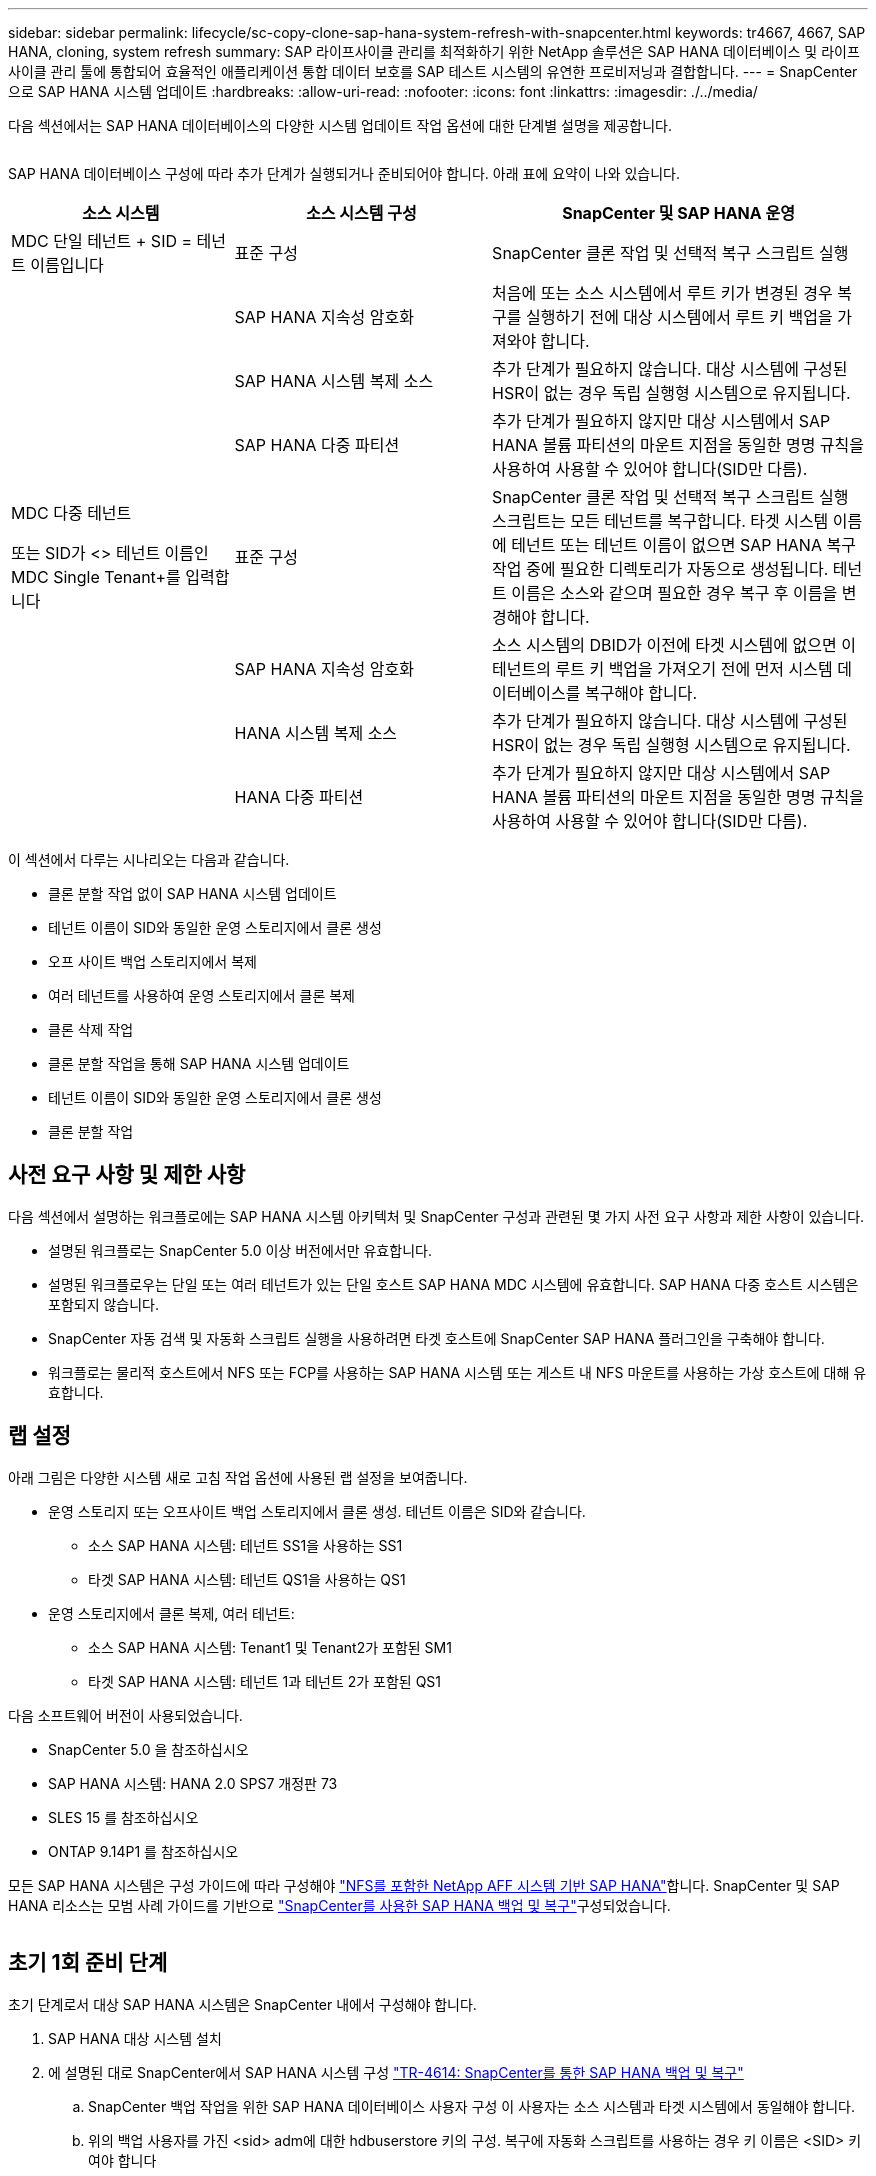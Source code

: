 ---
sidebar: sidebar 
permalink: lifecycle/sc-copy-clone-sap-hana-system-refresh-with-snapcenter.html 
keywords: tr4667, 4667, SAP HANA, cloning, system refresh 
summary: SAP 라이프사이클 관리를 최적화하기 위한 NetApp 솔루션은 SAP HANA 데이터베이스 및 라이프사이클 관리 툴에 통합되어 효율적인 애플리케이션 통합 데이터 보호를 SAP 테스트 시스템의 유연한 프로비저닝과 결합합니다. 
---
= SnapCenter으로 SAP HANA 시스템 업데이트
:hardbreaks:
:allow-uri-read: 
:nofooter: 
:icons: font
:linkattrs: 
:imagesdir: ./../media/


다음 섹션에서는 SAP HANA 데이터베이스의 다양한 시스템 업데이트 작업 옵션에 대한 단계별 설명을 제공합니다.

image:sc-copy-clone-image7.png[""]

SAP HANA 데이터베이스 구성에 따라 추가 단계가 실행되거나 준비되어야 합니다. 아래 표에 요약이 나와 있습니다.

[cols="26%,30%,44%"]
|===
| 소스 시스템 | 소스 시스템 구성 | SnapCenter 및 SAP HANA 운영 


| MDC 단일 테넌트 + SID = 테넌트 이름입니다 | 표준 구성 | SnapCenter 클론 작업 및 선택적 복구 스크립트 실행 


|  | SAP HANA 지속성 암호화 | 처음에 또는 소스 시스템에서 루트 키가 변경된 경우 복구를 실행하기 전에 대상 시스템에서 루트 키 백업을 가져와야 합니다. 


|  | SAP HANA 시스템 복제 소스 | 추가 단계가 필요하지 않습니다. 대상 시스템에 구성된 HSR이 없는 경우 독립 실행형 시스템으로 유지됩니다. 


|  | SAP HANA 다중 파티션 | 추가 단계가 필요하지 않지만 대상 시스템에서 SAP HANA 볼륨 파티션의 마운트 지점을 동일한 명명 규칙을 사용하여 사용할 수 있어야 합니다(SID만 다름). 


 a| 
MDC 다중 테넌트

또는 SID가 <> 테넌트 이름인 MDC Single Tenant+를 입력합니다
| 표준 구성 | SnapCenter 클론 작업 및 선택적 복구 스크립트 실행 스크립트는 모든 테넌트를 복구합니다. 타겟 시스템 이름에 테넌트 또는 테넌트 이름이 없으면 SAP HANA 복구 작업 중에 필요한 디렉토리가 자동으로 생성됩니다. 테넌트 이름은 소스와 같으며 필요한 경우 복구 후 이름을 변경해야 합니다. 


|  | SAP HANA 지속성 암호화 | 소스 시스템의 DBID가 이전에 타겟 시스템에 없으면 이 테넌트의 루트 키 백업을 가져오기 전에 먼저 시스템 데이터베이스를 복구해야 합니다. 


|  | HANA 시스템 복제 소스 | 추가 단계가 필요하지 않습니다. 대상 시스템에 구성된 HSR이 없는 경우 독립 실행형 시스템으로 유지됩니다. 


|  | HANA 다중 파티션 | 추가 단계가 필요하지 않지만 대상 시스템에서 SAP HANA 볼륨 파티션의 마운트 지점을 동일한 명명 규칙을 사용하여 사용할 수 있어야 합니다(SID만 다름). 
|===
이 섹션에서 다루는 시나리오는 다음과 같습니다.

* 클론 분할 작업 없이 SAP HANA 시스템 업데이트
* 테넌트 이름이 SID와 동일한 운영 스토리지에서 클론 생성
* 오프 사이트 백업 스토리지에서 복제
* 여러 테넌트를 사용하여 운영 스토리지에서 클론 복제
* 클론 삭제 작업
* 클론 분할 작업을 통해 SAP HANA 시스템 업데이트
* 테넌트 이름이 SID와 동일한 운영 스토리지에서 클론 생성
* 클론 분할 작업




== 사전 요구 사항 및 제한 사항

다음 섹션에서 설명하는 워크플로에는 SAP HANA 시스템 아키텍처 및 SnapCenter 구성과 관련된 몇 가지 사전 요구 사항과 제한 사항이 있습니다.

* 설명된 워크플로는 SnapCenter 5.0 이상 버전에서만 유효합니다.
* 설명된 워크플로우는 단일 또는 여러 테넌트가 있는 단일 호스트 SAP HANA MDC 시스템에 유효합니다. SAP HANA 다중 호스트 시스템은 포함되지 않습니다.
* SnapCenter 자동 검색 및 자동화 스크립트 실행을 사용하려면 타겟 호스트에 SnapCenter SAP HANA 플러그인을 구축해야 합니다.
* 워크플로는 물리적 호스트에서 NFS 또는 FCP를 사용하는 SAP HANA 시스템 또는 게스트 내 NFS 마운트를 사용하는 가상 호스트에 대해 유효합니다.




== 랩 설정

아래 그림은 다양한 시스템 새로 고침 작업 옵션에 사용된 랩 설정을 보여줍니다.

* 운영 스토리지 또는 오프사이트 백업 스토리지에서 클론 생성. 테넌트 이름은 SID와 같습니다.
+
** 소스 SAP HANA 시스템: 테넌트 SS1을 사용하는 SS1
** 타겟 SAP HANA 시스템: 테넌트 QS1을 사용하는 QS1


* 운영 스토리지에서 클론 복제, 여러 테넌트:
+
** 소스 SAP HANA 시스템: Tenant1 및 Tenant2가 포함된 SM1
** 타겟 SAP HANA 시스템: 테넌트 1과 테넌트 2가 포함된 QS1




다음 소프트웨어 버전이 사용되었습니다.

* SnapCenter 5.0 을 참조하십시오
* SAP HANA 시스템: HANA 2.0 SPS7 개정판 73
* SLES 15 를 참조하십시오
* ONTAP 9.14P1 를 참조하십시오


모든 SAP HANA 시스템은 구성 가이드에 따라 구성해야 https://docs.netapp.com/us-en/netapp-solutions-sap/bp/saphana_aff_nfs_introduction.html["NFS를 포함한 NetApp AFF 시스템 기반 SAP HANA"]합니다. SnapCenter 및 SAP HANA 리소스는 모범 사례 가이드를 기반으로 https://docs.netapp.com/us-en/netapp-solutions-sap/backup/saphana-br-scs-overview.html["SnapCenter를 사용한 SAP HANA 백업 및 복구"]구성되었습니다.

image:sc-copy-clone-image16.png[""]



== 초기 1회 준비 단계

초기 단계로서 대상 SAP HANA 시스템은 SnapCenter 내에서 구성해야 합니다.

. SAP HANA 대상 시스템 설치
. 에 설명된 대로 SnapCenter에서 SAP HANA 시스템 구성 https://docs.netapp.com/us-en/netapp-solutions-sap/backup/saphana-br-scs-overview.html["TR-4614: SnapCenter를 통한 SAP HANA 백업 및 복구"]
+
.. SnapCenter 백업 작업을 위한 SAP HANA 데이터베이스 사용자 구성 이 사용자는 소스 시스템과 타겟 시스템에서 동일해야 합니다.
.. 위의 백업 사용자를 가진 <sid> adm에 대한 hdbuserstore 키의 구성. 복구에 자동화 스크립트를 사용하는 경우 키 이름은 <SID> 키여야 합니다
.. 타겟 호스트에 SnapCenter SAP HANA 플러그인 구축 SAP HANA 시스템은 SnapCenter에 의해 자동으로 검색됩니다.
.. SAP HANA 리소스 보호 구성(선택 사항)




초기 설치 후 첫 번째 SAP 시스템 새로 고침 작업은 다음 단계를 통해 준비됩니다.

. 대상 SAP HANA 시스템을 종료합니다
. SAP HANA 데이터 볼륨을 마운트 해제합니다.


대상 시스템에서 실행해야 하는 스크립트를 SnapCenter allowed commands config 파일에 추가해야 합니다.

....
hana-7:/opt/NetApp/snapcenter/scc/etc # cat /opt/NetApp/snapcenter/scc/etc/allowed_commands.config
command: mount
command: umount
command: /mnt/sapcc-share/SAP-System-Refresh/sc-system-refresh.sh
hana-7:/opt/NetApp/snapcenter/scc/etc #
....


== 테넌트 이름이 SID와 같은 운영 스토리지에서 클론 생성

이 섹션에서는 소스 및 타겟 시스템의 테넌트 이름이 SID와 동일한 SAP HANA 시스템 새로 고침 워크플로우에 대해 설명합니다. 스토리지 클론 복제는 기본 스토리지에서 실행되며 스크립트로 복구가 자동화됩니다. `sc-system-refresh.sh`

image:sc-copy-clone-image17.png[""]

워크플로는 다음 단계로 구성됩니다.

. 소스 시스템에서 SAP HANA 지속성 암호화를 사용하는 경우 암호화 루트 키를 한 번 가져와야 합니다. 소스 시스템에서 키가 변경된 경우에도 가져오기가 필요합니다. 장을 참조하십시오 link:sc-copy-clone-considerations-for-sap-hana-system-refresh-operations-using-snapshot-backups.html[""스토리지 스냅샷 백업을 사용한 SAP HANA 시스템 업데이트 작업에 대한 고려사항""]
. 타겟 SAP HANA 시스템이 SnapCenter에서 보호되어 있는 경우 먼저 보호를 제거해야 합니다.
. SnapCenter 클론 생성 워크플로우
+
.. 소스 SAP HANA 시스템 SS1에서 Snapshot 백업을 선택합니다.
.. 타겟 호스트를 선택하고 타겟 호스트의 스토리지 네트워크 인터페이스를 제공합니다.
.. 예제 QS1에서 대상 시스템의 SID를 제공합니다
.. 필요에 따라 사후 클론 작업으로 복구용 스크립트를 제공합니다.


. SnapCenter 클론 생성 작업
+
.. 소스 SAP HANA 시스템에서 선택한 스냅샷 백업을 기반으로 FlexClone 볼륨을 생성합니다.
.. FlexClone 볼륨을 대상 호스트 스토리지 네트워크 인터페이스 또는 igroup으로 내보냅니다.
.. 타겟 호스트에서 마운트 FlexClone 볼륨의 마운트 작업을 실행합니다.
.. 이전에 구성한 경우 클론 후 작업 복구 스크립트를 실행합니다. 그렇지 않으면 SnapCenter 워크플로우가 완료될 때 복구를 수동으로 수행해야 합니다.
+
*** 시스템 데이터베이스 복구
*** 테넌트 이름이 QS1인 테넌트 데이터베이스 복구




. 필요한 경우 SnapCenter에서 타겟 SAP HANA 리소스를 보호합니다.


다음 스크린샷은 필요한 단계를 보여 줍니다.

. 소스 시스템 SS1에서 스냅샷 백업을 선택하고 클론 을 클릭합니다.


image:sc-copy-clone-image18.png[""]

. 대상 시스템 QS1이 설치된 호스트를 선택합니다. 목표 SID로 QS1을 입력합니다. NFS 내보내기 IP 주소는 타겟 호스트의 스토리지 네트워크 인터페이스여야 합니다.
+

NOTE: 입력된 대상 SID는 SnapCenter에서 클론된 리소스를 관리하는 방법을 제어합니다. 타겟 SID가 있는 리소스가 이미 SnapCenter에 구성되어 있고 플러그인 호스트와 일치하는 경우 SnapCenter는 이 리소스에 클론을 할당합니다. SID가 타겟 호스트에 구성되어 있지 않으면 SnapCenter에서 새 리소스를 생성합니다.

+

NOTE: 클론 생성 워크플로우를 시작하기 전에 타겟 시스템 리소스와 호스트가 SnapCenter에 구성되어 있어야 합니다. 그렇지 않으면 SnapCenter에서 생성한 새 리소스는 자동 검색을 지원하지 않으며 설명된 워크플로가 작동하지 않습니다.



image:sc-copy-clone-image19.png[""]

Fibre Channel SAN 설정에서는 내보내기 IP 주소가 필요하지 않지만 다음 화면에서 사용된 프로토콜을 제공해야 합니다.


NOTE: 스크린샷은 FiberChannel 연결을 사용하는 다른 랩 설정을 보여 줍니다.

image:sc-copy-clone-image20.png[""]

image:sc-copy-clone-image21.png[""]

Azure NetApp Files와 수동 QoS 용량 풀을 사용하면 새 볼륨의 최대 처리량을 제공해야 합니다. 용량 풀에 충분한 여유 공간이 있는지 확인하십시오. 그렇지 않으면 클론 복제 워크플로우가 실패합니다.


NOTE: 스크린샷은 Azure NetApp Files를 사용하여 Microsoft Azure에서 실행되는 다른 랩 설정을 보여 줍니다.

image:sc-copy-clone-image22.png[""]

. 필요한 명령줄 옵션과 함께 선택적 클론 후 스크립트를 입력합니다. 이 예에서는 사후 클론 스크립트를 사용하여 SAP HANA 데이터베이스 복구를 실행합니다.


image:sc-copy-clone-image23.png[""]


NOTE: 앞에서 설명한 대로 복구 스크립트 사용은 선택 사항입니다. SnapCenter 클론 생성 워크플로우가 완료된 후에도 수동으로 복구를 수행할 수도 있습니다.


NOTE: 복구 작업을 위한 스크립트는 지우기 로그 작업을 사용하여 SAP HANA 데이터베이스를 스냅샷의 특정 시점으로 복구하고 전달 복구를 실행하지 않습니다. 특정 시점으로 정방향 복구가 필요한 경우 수동으로 복구를 수행해야 합니다. 수동 전달 복구에서는 소스 시스템의 로그 백업을 타겟 호스트에서 사용할 수도 있어야 합니다.

. SnapCenter의 작업 세부 정보 화면에 작업 진행률이 표시됩니다. 또한 작업 세부 정보는 데이터베이스 복구를 포함한 전체 런타임이 3분 미만임을 보여 줍니다.


image:sc-copy-clone-image24.png[""]

. 스크립트의 로그 파일에는 `sc-system-refresh` 복구 작업에 대해 실행된 여러 단계가 표시됩니다. 스크립트는 시스템 데이터베이스에서 테넌트 목록을 읽고 모든 기존 테넌트의 복구를 실행합니다.


....
20240425112328###hana-7###sc-system-refresh.sh: Script version: 3.0
hana-7:/mnt/sapcc-share/SAP-System-Refresh # cat sap-system-refresh-QS1.log
20240425112328###hana-7###sc-system-refresh.sh: ******************* Starting script: recovery operation **************************
20240425112328###hana-7###sc-system-refresh.sh: Recover system database.
20240425112328###hana-7###sc-system-refresh.sh: /usr/sap/QS1/HDB11/exe/Python/bin/python /usr/sap/QS1/HDB11/exe/python_support/recoverSys.py --command "RECOVER DATA USING SNAPSHOT CLEAR LOG"
20240425112346###hana-7###sc-system-refresh.sh: Wait until SAP HANA database is started ....
20240425112347###hana-7###sc-system-refresh.sh: Status: YELLOW
20240425112357###hana-7###sc-system-refresh.sh: Status: YELLOW
20240425112407###hana-7###sc-system-refresh.sh: Status: YELLOW
20240425112417###hana-7###sc-system-refresh.sh: Status: YELLOW
20240425112428###hana-7###sc-system-refresh.sh: Status: YELLOW
20240425112438###hana-7###sc-system-refresh.sh: Status: YELLOW
20240425112448###hana-7###sc-system-refresh.sh: Status: GREEN
20240425112448###hana-7###sc-system-refresh.sh: HANA system database started.
20240425112448###hana-7###sc-system-refresh.sh: Checking connection to system database.
20240425112448###hana-7###sc-system-refresh.sh: /usr/sap/QS1/SYS/exe/hdb/hdbsql -U QS1KEY 'select * from sys.m_databases;'
DATABASE_NAME,DESCRIPTION,ACTIVE_STATUS,ACTIVE_STATUS_DETAILS,OS_USER,OS_GROUP,RESTART_MODE,FALLBACK_SNAPSHOT_CREATE_TIME
"SYSTEMDB","SystemDB-QS1-11","YES","","","","DEFAULT",?
"QS1","QS1-11","NO","ACTIVE","","","DEFAULT",?
2 rows selected (overall time 16.225 msec; server time 860 usec)
20240425112448###hana-7###sc-system-refresh.sh: Succesfully connected to system database.
20240425112449###hana-7###sc-system-refresh.sh: Tenant databases to recover: QS1
20240425112449###hana-7###sc-system-refresh.sh: Found inactive tenants(QS1) and starting recovery
20240425112449###hana-7###sc-system-refresh.sh: Recover tenant database QS1.
20240425112449###hana-7###sc-system-refresh.sh: /usr/sap/QS1/SYS/exe/hdb/hdbsql -U QS1KEY RECOVER DATA FOR QS1 USING SNAPSHOT CLEAR LOG
0 rows affected (overall time 22.138599 sec; server time 22.136268 sec)
20240425112511###hana-7###sc-system-refresh.sh: Checking availability of Indexserver for tenant QS1.
20240425112511###hana-7###sc-system-refresh.sh: Recovery of tenant database QS1 succesfully finished.
20240425112511###hana-7###sc-system-refresh.sh: Status: GREEN
20240425112511###hana-7###sc-system-refresh.sh: ******************* Finished script: recovery operation **************************
hana-7:/mnt/sapcc-share/SAP-System-Refresh
....
. SnapCenter 작업이 완료되면 소스 시스템의 토폴로지 뷰 내에 클론이 표시됩니다.


image:sc-copy-clone-image25.png[""]

. SAP HANA 데이터베이스가 현재 실행 중입니다.
. 타겟 SAP HANA 시스템을 보호하려면 타겟 시스템 리소스를 클릭하여 자동 검색을 실행해야 합니다.


image:sc-copy-clone-image26.png[""]

자동 검색 프로세스가 완료되면 새 클론 볼륨이 Storage footprint(저장 공간) 섹션에 나열됩니다.

image:sc-copy-clone-image27.png[""]

리소스를 다시 클릭하면 새로 고쳐진 QS1 시스템에 대해 데이터 보호를 구성할 수 있습니다.

image:sc-copy-clone-image28.png[""]



== 오프 사이트 백업 스토리지에서 복제

이 섹션에서는 소스 및 타겟 시스템의 테넌트 이름이 SID와 동일한 SAP HANA 시스템 새로 고침 워크플로우에 대해 설명합니다. 스토리지 클론 생성은 오프 사이트 백업 스토리지에서 실행되고 sc-system-refresh.sh 스크립트를 사용하여 추가로 자동화됩니다.

image:sc-copy-clone-image29.png[""] 기본 백업 스토리지 클론 복제와 외부 백업 스토리지 클론 복제 간의 SAP HANA 시스템 업데이트 워크플로우의 유일한 차이점은 SnapCenter에서 스냅샷 백업을 선택한다는 것입니다. 오프사이트 백업 스토리지 클론 복제의 경우, 먼저 보조 백업을 선택한 다음 스냅샷 백업을 선택해야 합니다.

image:sc-copy-clone-image30.png[""]

선택한 백업에 대한 보조 저장소 위치가 여러 개인 경우 필요한 대상 볼륨을 선택해야 합니다.

image:sc-copy-clone-image31.png[""]

이후의 모든 단계는 운영 스토리지에서 클론 복제를 위한 워크플로우와 동일합니다.



== 여러 테넌트가 있는 SAP HANA 시스템의 클론 복제

이 섹션에서는 여러 테넌트가 포함된 SAP HANA 시스템 새로 고침 워크플로우에 대해 설명합니다. 스토리지 클론 복제는 기본 스토리지에서 실행되며 스크립트를 사용하여 추가적으로 자동화됩니다. `sc-system-refresh.sh`

image:sc-copy-clone-image32.png[""]

SnapCenter의 필수 단계는 "테넌트 이름이 SID와 같은 운영 스토리지에서 클론 생성" 섹션에 설명된 단계와 동일합니다. 유일한 차이점은 모든 테넌트가 복구되는 스크립트 내의 테넌트 복구 `sc-system-refresh.sh`작업입니다.

....
20240430070214###hana-7###sc-system-refresh.sh: **********************************************************************************
20240430070214###hana-7###sc-system-refresh.sh: Script version: 3.0
20240430070214###hana-7###sc-system-refresh.sh: ******************* Starting script: recovery operation **************************
20240430070214###hana-7###sc-system-refresh.sh: Recover system database.
20240430070214###hana-7###sc-system-refresh.sh: /usr/sap/QS1/HDB11/exe/Python/bin/python /usr/sap/QS1/HDB11/exe/python_support/recoverSys.py --command "RECOVER DATA USING SNAPSHOT CLEAR LOG"
[140310725887808, 0.008] >> starting recoverSys (at Tue Apr 30 07:02:15 2024)
[140310725887808, 0.008] args: ()
[140310725887808, 0.008] keys: \{'command': 'RECOVER DATA USING SNAPSHOT CLEAR LOG'}
using logfile /usr/sap/QS1/HDB11/hana-7/trace/backup.log
recoverSys started: ============2024-04-30 07:02:15 ============
testing master: hana-7
hana-7 is master
shutdown database, timeout is 120
stop system
stop system on: hana-7
stopping system: 2024-04-30 07:02:15
stopped system: 2024-04-30 07:02:15
creating file recoverInstance.sql
restart database
restart master nameserver: 2024-04-30 07:02:20
start system: hana-7
sapcontrol parameter: ['-function', 'Start']
sapcontrol returned successfully:
2024-04-30T07:02:32-04:00 P0023828 18f2eab9331 INFO RECOVERY RECOVER DATA finished successfully
recoverSys finished successfully: 2024-04-30 07:02:33
[140310725887808, 17.548] 0
[140310725887808, 17.548] << ending recoverSys, rc = 0 (RC_TEST_OK), after 17.540 secs
20240430070233###hana-7###sc-system-refresh.sh: Wait until SAP HANA database is started ....
20240430070233###hana-7###sc-system-refresh.sh: Status: GRAY
20240430070243###hana-7###sc-system-refresh.sh: Status: GRAY
20240430070253###hana-7###sc-system-refresh.sh: Status: GRAY
20240430070304###hana-7###sc-system-refresh.sh: Status: GRAY
20240430070314###hana-7###sc-system-refresh.sh: Status: GREEN
20240430070314###hana-7###sc-system-refresh.sh: HANA system database started.
20240430070314###hana-7###sc-system-refresh.sh: Checking connection to system database.
20240430070314###hana-7###sc-system-refresh.sh: /usr/sap/QS1/SYS/exe/hdb/hdbsql -U QS1KEY 'select * from sys.m_databases;'
20240430070314###hana-7###sc-system-refresh.sh: Succesfully connected to system database.
20240430070314###hana-7###sc-system-refresh.sh: Tenant databases to recover: TENANT2
TENANT1
20240430070314###hana-7###sc-system-refresh.sh: Found inactive tenants(TENANT2
TENANT1) and starting recovery
20240430070314###hana-7###sc-system-refresh.sh: Recover tenant database TENANT2.
20240430070314###hana-7###sc-system-refresh.sh: /usr/sap/QS1/SYS/exe/hdb/hdbsql -U QS1KEY RECOVER DATA FOR TENANT2 USING SNAPSHOT CLEAR LOG
20240430070335###hana-7###sc-system-refresh.sh: Checking availability of Indexserver for tenant TENANT2.
20240430070335###hana-7###sc-system-refresh.sh: Recovery of tenant database TENANT2 succesfully finished.
20240430070335###hana-7###sc-system-refresh.sh: Status: GREEN
20240430070335###hana-7###sc-system-refresh.sh: Recover tenant database TENANT1.
20240430070335###hana-7###sc-system-refresh.sh: /usr/sap/QS1/SYS/exe/hdb/hdbsql -U QS1KEY RECOVER DATA FOR TENANT1 USING SNAPSHOT CLEAR LOG
20240430070349###hana-7###sc-system-refresh.sh: Checking availability of Indexserver for tenant TENANT1.
20240430070350###hana-7###sc-system-refresh.sh: Recovery of tenant database TENANT1 succesfully finished.
20240430070350###hana-7###sc-system-refresh.sh: Status: GREEN
20240430070350###hana-7###sc-system-refresh.sh: ******************* Finished script: recovery operation **************************
....


== 클론 삭제 작업

SnapCenter 클론 삭제 작업을 사용하여 타겟 시스템을 정리하면 새로운 SAP HANA 시스템 새로 고침 작업이 시작됩니다.

타겟 SAP HANA 시스템이 SnapCenter에서 보호되어 있는 경우 먼저 보호를 제거해야 합니다. 타겟 시스템의 토폴로지 뷰에서 Remove Protection을 클릭합니다.

이제 클론 삭제 워크플로우가 다음 단계로 실행됩니다.

. 소스 시스템의 토폴로지 뷰 내에서 클론을 선택하고 Delete를 클릭합니다.


image:sc-copy-clone-image33.png[""]

. 필요한 명령줄 옵션과 함께 사전 클론 생성 및 마운트 해제 스크립트를 입력합니다.


image:sc-copy-clone-image34.png[""]

. SnapCenter의 작업 세부 정보 화면에 작업 진행률이 표시됩니다.


image:sc-copy-clone-image35.png[""]

. 스크립트의 로그 파일에는 `sc-system-refresh` 종료 및 마운트 해제 작업 단계가 표시됩니다.


....
20240425111042###hana-7###sc-system-refresh.sh: **********************************************************************************
20240425111042###hana-7###sc-system-refresh.sh: Script version: 3.0
20240425111042###hana-7###sc-system-refresh.sh: ******************* Starting script: shutdown operation **************************
20240425111042###hana-7###sc-system-refresh.sh: Stopping HANA database.
20240425111042###hana-7###sc-system-refresh.sh: sapcontrol -nr 11 -function StopSystem HDB
25.04.2024 11:10:42
StopSystem
OK
20240425111042###hana-7###sc-system-refresh.sh: Wait until SAP HANA database is stopped ....
20240425111042###hana-7###sc-system-refresh.sh: Status: GREEN
20240425111052###hana-7###sc-system-refresh.sh: Status: YELLOW
20240425111103###hana-7###sc-system-refresh.sh: Status: YELLOW
20240425111113###hana-7###sc-system-refresh.sh: Status: YELLOW
20240425111123###hana-7###sc-system-refresh.sh: Status: YELLOW
20240425111133###hana-7###sc-system-refresh.sh: Status: YELLOW
20240425111144###hana-7###sc-system-refresh.sh: Status: YELLOW
20240425111154###hana-7###sc-system-refresh.sh: Status: GRAY
20240425111154###hana-7###sc-system-refresh.sh: SAP HANA database is stopped.
20240425111154###hana-7###sc-system-refresh.sh: ******************* Finished script: shutdown operation **************************
....
. 이제 SnapCenter 클론 생성 작업을 사용하여 SAP HANA 새로 고침 작업을 다시 시작할 수 있습니다.




== 클론 분할 작업을 통해 SAP HANA 시스템 업데이트

시스템 업데이트 작업의 타겟 시스템을 더 오랜 기간 사용하도록 계획한 경우, 시스템 업데이트 작업의 일부로 FlexClone 볼륨을 분할하는 것이 좋습니다.


NOTE: 클론 분할 작업은 클론된 볼륨의 사용을 차단하지 않으므로 SAP HANA 데이터베이스가 사용 중인 동안 언제든지 실행할 수 있습니다.


NOTE: Azure NetApp Files에서는 클론 분할 작업을 사용할 수 없습니다. Azure NetApp Files는 생성 후 클론을 항상 분할하기 때문입니다.

SnapCenter의 클론 분할 워크플로는 클론을 선택하고 클론 분할을 클릭하여 소스 시스템의 토폴로지 뷰에서 시작됩니다.

image:sc-copy-clone-image36.png[""]

분할 볼륨에 필요한 용량에 대한 정보를 제공하는 미리 보기가 다음 화면에 표시됩니다.

image:sc-copy-clone-image37.png[""]

SnapCenter 작업 로그에는 클론 분할 작업의 진행률이 표시됩니다.

image:sc-copy-clone-image38.png[""]

SnapCenter의 리소스 보기에서 대상 시스템 QS1이 이제 더 이상 클론 리소스로 표시되지 않습니다. 소스 시스템의 토폴로지 뷰로 돌아가면 더 이상 클론이 표시되지 않습니다. 분할된 볼륨은 이제 소스 시스템의 스냅샷 백업과 독립적입니다.

image:sc-copy-clone-image39.png[""]

image:sc-copy-clone-image40.png[""]

클론 분할 작업 후 새로 고침 워크플로우가 클론 분할 없는 작업과 약간 다릅니다. 클론 분할 작업 후에는 타겟 데이터 볼륨이 더 이상 FlexClone 볼륨이 아니기 때문에 클론 삭제 작업이 필요하지 않습니다.

워크플로는 다음 단계로 구성됩니다.

. 타겟 SAP HANA 시스템이 SnapCenter에서 보호되어 있는 경우 먼저 보호를 제거해야 합니다.
. SAP HANA 데이터베이스를 종료하고 데이터 볼륨을 마운트 해제해야 하며 SnapCenter에서 생성한 fstab 항목을 제거해야 합니다. 이러한 단계는 수동으로 실행해야 합니다.
. 이제 앞의 섹션에 설명된 대로 SnapCenter 클론 생성 워크플로우를 실행할 수 있습니다.
. 업데이트 작업 후에도 이전 타겟 데이터 볼륨이 계속 존재하므로 ONTAP System Manager와 같은 를 사용하여 수동으로 삭제해야 합니다.




== PowerShell 스크립트를 사용한 SnapCenter 워크플로우 자동화

이전 섹션에서는 SnapCenter UI를 사용하여 다양한 워크플로우를 실행했습니다. PowerShell 스크립트나 REST API 호출을 통해 모든 워크플로우를 실행하여 추가적으로 자동화할 수 있습니다. 다음 섹션에서는 다음 워크플로우에 대한 기본 PowerShell 스크립트 예제를 설명합니다.

* 클론 생성
* 클론을 삭제합니다
+

NOTE: 예제 스크립트는 있는 그대로 제공되며 NetApp에서 지원하지 않습니다.



PowerShell 명령 창에서 모든 스크립트를 실행해야 합니다. 스크립트를 실행하기 전에 'Open-SmConnection' 명령을 사용하여 SnapCenter 서버에 연결해야 합니다.



=== 클론 생성

아래의 간단한 스크립트는 PowerShell 명령을 사용하여 SnapCenter 클론 생성 작업을 실행하는 방법을 보여 줍니다. SnapCenter의 New-SmClone 명령은 실습 환경에 필요한 명령줄 옵션과 앞에서 설명한 자동화 스크립트를 사용하여 실행됩니다.

....
$BackupName='SnapCenter_hana-1_LocalSnap_Hourly_06-25-2024_03.00.01.8458'
$JobInfo=New-SmClone -AppPluginCode hana -BackupName $BackupName -Resources @\{"Host"="hana-1.sapcc.stl.netapp.com";"UID"="MDC\SS1"} -CloneToInstance hana-7.sapcc.stl.netapp.com -postclonecreatecommands '/mnt/sapcc-share/SAP-System-Refresh/sc-system-refresh.sh recover' -NFSExportIPs 192.168.175.75 -CloneUid 'MDC\QS1'
# Get JobID of clone create job
$Job=Get-SmJobSummaryReport | ?\{$_.JobType -eq "Clone" } | ?\{$_.JobName -Match $BackupName} | ?\{$_.Status -eq "Running"}
$JobId=$Job.SmJobId
Get-SmJobSummaryReport -JobId $JobId
# Wait until job is finished
do \{ $Job=Get-SmJobSummaryReport -JobId $JobId; write-host $Job.Status; sleep 20 } while ( $Job.Status -Match "Running" )
Write-Host " "
Get-SmJobSummaryReport -JobId $JobId
Write-Host "Clone create job has been finshed."
....
화면 출력에는 클론 생성 PowerShell 스크립트의 실행이 표시됩니다.

....
PS C:\Windows\system32> C:\NetApp\clone-create.ps1
SmJobId : 110382
JobCreatedDateTime :
JobStartDateTime : 6/26/2024 9:55:34 AM
JobEndDateTime :
JobDuration :
JobName : Clone from backup 'SnapCenter_hana-1_LocalSnap_Hourly_06-25-2024_03.00.01.8458'
JobDescription :
Status : Running
IsScheduled : False
JobError :
JobType : Clone
PolicyName :
JobResultData :
Running
Running
Running
Running
Running
Running
Running
Running
Running
Running
Completed
SmJobId : 110382
JobCreatedDateTime :
JobStartDateTime : 6/26/2024 9:55:34 AM
JobEndDateTime : 6/26/2024 9:58:50 AM
JobDuration : 00:03:16.6889170
JobName : Clone from backup 'SnapCenter_hana-1_LocalSnap_Hourly_06-25-2024_03.00.01.8458'
JobDescription :
Status : Completed
IsScheduled : False
JobError :
JobType : Clone
PolicyName :
JobResultData :
Clone create job has been finshed.
....


=== 클론을 삭제합니다

아래의 간단한 스크립트는 PowerShell 명령을 사용하여 SnapCenter 클론 삭제 작업을 실행하는 방법을 보여 줍니다. SnapCenter의 'Remove-SmClone' 명령은 실습 환경에 필요한 명령줄 옵션과 앞에서 설명한 자동화 스크립트를 사용하여 실행됩니다.

....
$CloneInfo=Get-SmClone |?\{$_.CloneName -Match "hana-1_sapcc_stl_netapp_com_hana_MDC_SS1" }
$JobInfo=Remove-SmClone -CloneName $CloneInfo.CloneName -PluginCode hana -PreCloneDeleteCommands '/mnt/sapcc-share/SAP-System-Refresh/sc-system-refresh.sh shutdown QS1' -UnmountCommands '/mnt/sapcc-share/SAP-System-Refresh/sc-system-refresh.sh umount QS1' -Confirm: $False
Get-SmJobSummaryReport -JobId $JobInfo.Id
# Wait until job is finished
do \{ $Job=Get-SmJobSummaryReport -JobId $JobInfo.Id; write-host $Job.Status; sleep 20 } while ( $Job.Status -Match "Running" )
Write-Host " "
Get-SmJobSummaryReport -JobId $JobInfo.Id
Write-Host "Clone delete job has been finshed."
PS C:\NetApp>
....
화면 출력에는 clone –delete.ps1 PowerShell 스크립트의 실행이 표시됩니다.

....
PS C:\Windows\system32> C:\NetApp\clone-delete.ps1
SmJobId : 110386
JobCreatedDateTime :
JobStartDateTime : 6/26/2024 10:01:33 AM
JobEndDateTime :
JobDuration :
JobName : Deleting clone 'hana-1_sapcc_stl_netapp_com_hana_MDC_SS1__clone__110382_MDC_SS1_04-22-2024_09.54.34'
JobDescription :
Status : Running
IsScheduled : False
JobError :
JobType : DeleteClone
PolicyName :
JobResultData :
Running
Running
Running
Running
Completed
SmJobId : 110386
JobCreatedDateTime :
JobStartDateTime : 6/26/2024 10:01:33 AM
JobEndDateTime : 6/26/2024 10:02:38 AM
JobDuration : 00:01:05.5658860
JobName : Deleting clone 'hana-1_sapcc_stl_netapp_com_hana_MDC_SS1__clone__110382_MDC_SS1_04-22-2024_09.54.34'
JobDescription :
Status : Completed
IsScheduled : False
JobError :
JobType : DeleteClone
PolicyName :
JobResultData :
Clone delete job has been finshed.
PS C:\Windows\system32>
....